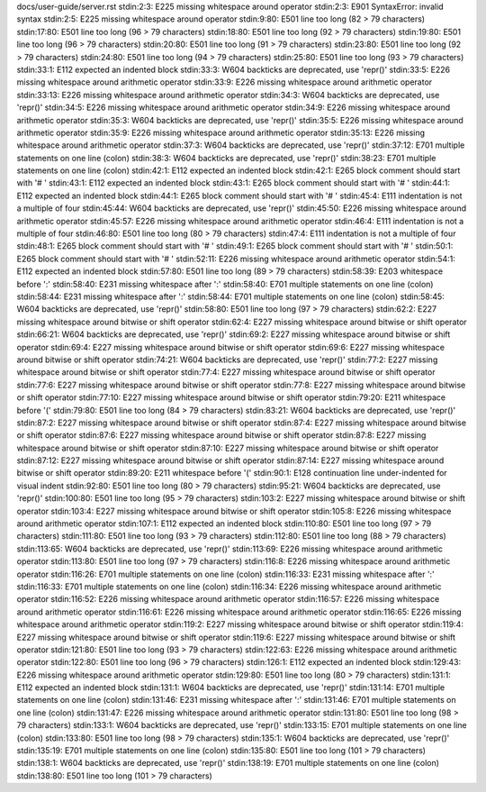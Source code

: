 docs/user-guide/server.rst
stdin:2:3: E225 missing whitespace around operator
stdin:2:3: E901 SyntaxError: invalid syntax
stdin:2:5: E225 missing whitespace around operator
stdin:9:80: E501 line too long (82 > 79 characters)
stdin:17:80: E501 line too long (96 > 79 characters)
stdin:18:80: E501 line too long (92 > 79 characters)
stdin:19:80: E501 line too long (96 > 79 characters)
stdin:20:80: E501 line too long (91 > 79 characters)
stdin:23:80: E501 line too long (92 > 79 characters)
stdin:24:80: E501 line too long (94 > 79 characters)
stdin:25:80: E501 line too long (93 > 79 characters)
stdin:33:1: E112 expected an indented block
stdin:33:3: W604 backticks are deprecated, use 'repr()'
stdin:33:5: E226 missing whitespace around arithmetic operator
stdin:33:9: E226 missing whitespace around arithmetic operator
stdin:33:13: E226 missing whitespace around arithmetic operator
stdin:34:3: W604 backticks are deprecated, use 'repr()'
stdin:34:5: E226 missing whitespace around arithmetic operator
stdin:34:9: E226 missing whitespace around arithmetic operator
stdin:35:3: W604 backticks are deprecated, use 'repr()'
stdin:35:5: E226 missing whitespace around arithmetic operator
stdin:35:9: E226 missing whitespace around arithmetic operator
stdin:35:13: E226 missing whitespace around arithmetic operator
stdin:37:3: W604 backticks are deprecated, use 'repr()'
stdin:37:12: E701 multiple statements on one line (colon)
stdin:38:3: W604 backticks are deprecated, use 'repr()'
stdin:38:23: E701 multiple statements on one line (colon)
stdin:42:1: E112 expected an indented block
stdin:42:1: E265 block comment should start with '# '
stdin:43:1: E112 expected an indented block
stdin:43:1: E265 block comment should start with '# '
stdin:44:1: E112 expected an indented block
stdin:44:1: E265 block comment should start with '# '
stdin:45:4: E111 indentation is not a multiple of four
stdin:45:44: W604 backticks are deprecated, use 'repr()'
stdin:45:50: E226 missing whitespace around arithmetic operator
stdin:45:57: E226 missing whitespace around arithmetic operator
stdin:46:4: E111 indentation is not a multiple of four
stdin:46:80: E501 line too long (80 > 79 characters)
stdin:47:4: E111 indentation is not a multiple of four
stdin:48:1: E265 block comment should start with '# '
stdin:49:1: E265 block comment should start with '# '
stdin:50:1: E265 block comment should start with '# '
stdin:52:11: E226 missing whitespace around arithmetic operator
stdin:54:1: E112 expected an indented block
stdin:57:80: E501 line too long (89 > 79 characters)
stdin:58:39: E203 whitespace before ':'
stdin:58:40: E231 missing whitespace after ':'
stdin:58:40: E701 multiple statements on one line (colon)
stdin:58:44: E231 missing whitespace after ':'
stdin:58:44: E701 multiple statements on one line (colon)
stdin:58:45: W604 backticks are deprecated, use 'repr()'
stdin:58:80: E501 line too long (97 > 79 characters)
stdin:62:2: E227 missing whitespace around bitwise or shift operator
stdin:62:4: E227 missing whitespace around bitwise or shift operator
stdin:66:21: W604 backticks are deprecated, use 'repr()'
stdin:69:2: E227 missing whitespace around bitwise or shift operator
stdin:69:4: E227 missing whitespace around bitwise or shift operator
stdin:69:6: E227 missing whitespace around bitwise or shift operator
stdin:74:21: W604 backticks are deprecated, use 'repr()'
stdin:77:2: E227 missing whitespace around bitwise or shift operator
stdin:77:4: E227 missing whitespace around bitwise or shift operator
stdin:77:6: E227 missing whitespace around bitwise or shift operator
stdin:77:8: E227 missing whitespace around bitwise or shift operator
stdin:77:10: E227 missing whitespace around bitwise or shift operator
stdin:79:20: E211 whitespace before '('
stdin:79:80: E501 line too long (84 > 79 characters)
stdin:83:21: W604 backticks are deprecated, use 'repr()'
stdin:87:2: E227 missing whitespace around bitwise or shift operator
stdin:87:4: E227 missing whitespace around bitwise or shift operator
stdin:87:6: E227 missing whitespace around bitwise or shift operator
stdin:87:8: E227 missing whitespace around bitwise or shift operator
stdin:87:10: E227 missing whitespace around bitwise or shift operator
stdin:87:12: E227 missing whitespace around bitwise or shift operator
stdin:87:14: E227 missing whitespace around bitwise or shift operator
stdin:89:20: E211 whitespace before '('
stdin:90:1: E128 continuation line under-indented for visual indent
stdin:92:80: E501 line too long (80 > 79 characters)
stdin:95:21: W604 backticks are deprecated, use 'repr()'
stdin:100:80: E501 line too long (95 > 79 characters)
stdin:103:2: E227 missing whitespace around bitwise or shift operator
stdin:103:4: E227 missing whitespace around bitwise or shift operator
stdin:105:8: E226 missing whitespace around arithmetic operator
stdin:107:1: E112 expected an indented block
stdin:110:80: E501 line too long (97 > 79 characters)
stdin:111:80: E501 line too long (93 > 79 characters)
stdin:112:80: E501 line too long (88 > 79 characters)
stdin:113:65: W604 backticks are deprecated, use 'repr()'
stdin:113:69: E226 missing whitespace around arithmetic operator
stdin:113:80: E501 line too long (97 > 79 characters)
stdin:116:8: E226 missing whitespace around arithmetic operator
stdin:116:26: E701 multiple statements on one line (colon)
stdin:116:33: E231 missing whitespace after ':'
stdin:116:33: E701 multiple statements on one line (colon)
stdin:116:34: E226 missing whitespace around arithmetic operator
stdin:116:52: E226 missing whitespace around arithmetic operator
stdin:116:57: E226 missing whitespace around arithmetic operator
stdin:116:61: E226 missing whitespace around arithmetic operator
stdin:116:65: E226 missing whitespace around arithmetic operator
stdin:119:2: E227 missing whitespace around bitwise or shift operator
stdin:119:4: E227 missing whitespace around bitwise or shift operator
stdin:119:6: E227 missing whitespace around bitwise or shift operator
stdin:121:80: E501 line too long (93 > 79 characters)
stdin:122:63: E226 missing whitespace around arithmetic operator
stdin:122:80: E501 line too long (96 > 79 characters)
stdin:126:1: E112 expected an indented block
stdin:129:43: E226 missing whitespace around arithmetic operator
stdin:129:80: E501 line too long (80 > 79 characters)
stdin:131:1: E112 expected an indented block
stdin:131:1: W604 backticks are deprecated, use 'repr()'
stdin:131:14: E701 multiple statements on one line (colon)
stdin:131:46: E231 missing whitespace after ':'
stdin:131:46: E701 multiple statements on one line (colon)
stdin:131:47: E226 missing whitespace around arithmetic operator
stdin:131:80: E501 line too long (98 > 79 characters)
stdin:133:1: W604 backticks are deprecated, use 'repr()'
stdin:133:15: E701 multiple statements on one line (colon)
stdin:133:80: E501 line too long (98 > 79 characters)
stdin:135:1: W604 backticks are deprecated, use 'repr()'
stdin:135:19: E701 multiple statements on one line (colon)
stdin:135:80: E501 line too long (101 > 79 characters)
stdin:138:1: W604 backticks are deprecated, use 'repr()'
stdin:138:19: E701 multiple statements on one line (colon)
stdin:138:80: E501 line too long (101 > 79 characters)
